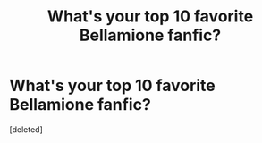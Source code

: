 #+TITLE: What's your top 10 favorite Bellamione fanfic?

* What's your top 10 favorite Bellamione fanfic?
:PROPERTIES:
:Score: 1
:DateUnix: 1598795080.0
:DateShort: 2020-Aug-30
:FlairText: Recommendation
:END:
[deleted]

